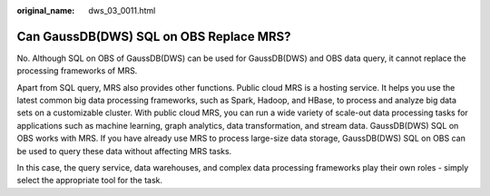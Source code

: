 :original_name: dws_03_0011.html

.. _dws_03_0011:

Can GaussDB(DWS) SQL on OBS Replace MRS?
========================================

No. Although SQL on OBS of GaussDB(DWS) can be used for GaussDB(DWS) and OBS data query, it cannot replace the processing frameworks of MRS.

Apart from SQL query, MRS also provides other functions. Public cloud MRS is a hosting service. It helps you use the latest common big data processing frameworks, such as Spark, Hadoop, and HBase, to process and analyze big data sets on a customizable cluster. With public cloud MRS, you can run a wide variety of scale-out data processing tasks for applications such as machine learning, graph analytics, data transformation, and stream data. GaussDB(DWS) SQL on OBS works with MRS. If you have already use MRS to process large-size data storage, GaussDB(DWS) SQL on OBS can be used to query these data without affecting MRS tasks.

In this case, the query service, data warehouses, and complex data processing frameworks play their own roles - simply select the appropriate tool for the task.
